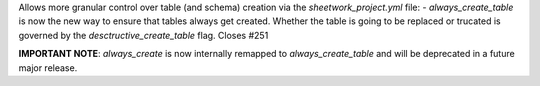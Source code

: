 Allows more granular control over table (and schema) creation via the `sheetwork_project.yml` file:
- `always_create_table` is now the new way to ensure that tables always get created. Whether the table is going to be replaced or trucated is governed by the `desctructive_create_table` flag. Closes #251

**IMPORTANT NOTE**: `always_create` is now internally remapped to `always_create_table` and will be deprecated in a future major release.
